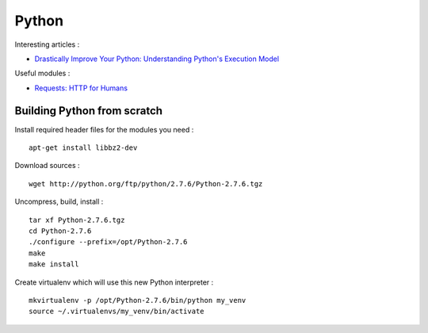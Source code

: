 
======
Python
======

Interesting articles :

- `Drastically Improve Your Python: Understanding Python's Execution Model <http://www.jeffknupp.com/blog/2013/02/14/drastically-improve-your-python-understanding-pythons-execution-model/>`_

Useful modules :

- `Requests: HTTP for Humans <http://docs.python-requests.org/en/latest/>`_

Building Python from scratch
============================

Install required header files for the modules you need : ::

    apt-get install libbz2-dev

Download sources : ::

    wget http://python.org/ftp/python/2.7.6/Python-2.7.6.tgz

Uncompress, build, install : ::

    tar xf Python-2.7.6.tgz
    cd Python-2.7.6
    ./configure --prefix=/opt/Python-2.7.6
    make
    make install

Create virtualenv which will use this new Python interpreter : ::

    mkvirtualenv -p /opt/Python-2.7.6/bin/python my_venv
    source ~/.virtualenvs/my_venv/bin/activate

